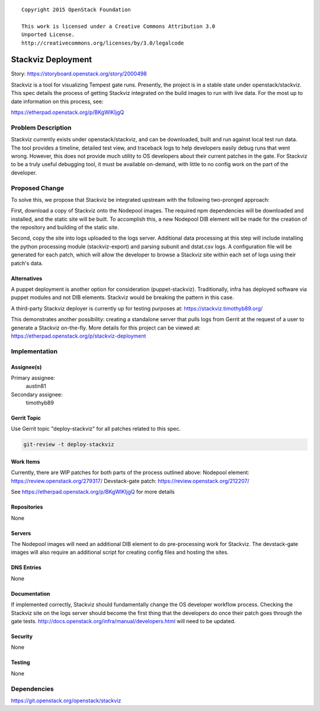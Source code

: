 ::

  Copyright 2015 OpenStack Foundation

  This work is licensed under a Creative Commons Attribution 3.0
  Unported License.
  http://creativecommons.org/licenses/by/3.0/legalcode

===============================
Stackviz Deployment
===============================

Story: https://storyboard.openstack.org/story/2000498

Stackviz is a tool for visualizing Tempest gate runs. Presently, the project is
in a stable state under openstack/stackviz. This spec details the process of
getting Stackviz integrated on the build images to run with live data. For the
most up to date information on this process, see:

https://etherpad.openstack.org/p/BKgWlKIjgQ

Problem Description
===================

Stackviz currently exists under openstack/stackviz, and can be downloaded,
built and run against local test run data. The tool provides a timeline,
detailed test view, and traceback logs to help developers easily debug runs
that went wrong. However, this does not provide much utility to OS developers
about their current patches in the gate. For Stackviz to be a truly useful
debugging tool, it must be available on-demand, with little to no config work
on the part of the developer.

Proposed Change
===============

To solve this, we propose that Stackviz be integrated upstream with the
following two-pronged approach:

First, download a copy of Stackviz onto the Nodepool images. The required
npm dependencies will be downloaded and installed, and the static site will
be built. To accomplish this, a new Nodepool DIB element will be made for
the creation of the repository and building of the static site.

Second, copy the site into logs uploaded to the logs server. Additional data
processing at this step will include installing the python processing module
(stackviz-export) and parsing subunit and dstat.csv logs. A configuration file
will be generated for each patch, which will allow the developer to browse a
Stackviz site within each set of logs using their patch's data.

Alternatives
------------

A puppet deployment is another option for consideration (puppet-stackviz).
Traditionally, infra has deployed software via puppet modules and not DIB
elements. Stackviz would be breaking the pattern in this case.

A third-party Stackviz deployer is currently up for testing purposes at:
https://stackviz.timothyb89.org/

This demonstrates another possibility: creating a standalone server that pulls
logs from Gerrit at the request of a user to generate a Stackviz on-the-fly.
More details for this project can be viewed at:
https://etherpad.openstack.org/p/stackviz-deployment

Implementation
==============

Assignee(s)
-----------

Primary assignee:
  austin81

Secondary assignee:
  timothyb89

Gerrit Topic
------------

Use Gerrit topic "deploy-stackviz" for all patches related to this spec.

.. code-block:: bash

    git-review -t deploy-stackviz

Work Items
----------

Currently, there are WIP patches for both parts of the process outlined above:
Nodepool element: https://review.openstack.org/279317/
Devstack-gate patch: https://review.openstack.org/212207/

See https://etherpad.openstack.org/p/BKgWlKIjgQ for more details

Repositories
------------

None

Servers
-------

The Nodepool images will need an additional DIB element to do pre-processing
work for Stackviz. The devstack-gate images will also require an additional
script for creating config files and hosting the sites.

DNS Entries
-----------

None

Documentation
-------------

If implemented correctly, Stackviz should fundamentally change the OS
developer workflow process. Checking the Stackviz site on the logs server
should become the first thing that the developers do once their patch goes
through the gate tests. http://docs.openstack.org/infra/manual/developers.html
will need to be updated.

Security
--------

None

Testing
-------

None

Dependencies
============

https://git.openstack.org/openstack/stackviz

